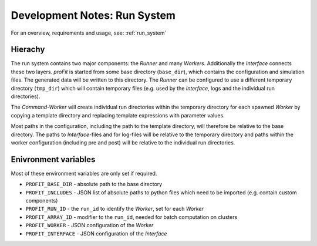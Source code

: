.. _dev_run:

Development Notes: Run System
#############################

For an overview, requirements and usage, see: :ref:`run_system`

Hierachy
--------

The run system contains two major components: the *Runner* and many *Workers*. Additionally the *Interface* connects these two layers.
*proFit* is started from some base directory (``base_dir``), which contains the configuration and simulation files. The generated data will be written to this directory.
The *Runner* can be configured to use a different temporary directory (``tmp_dir``) which will contain temporary files (e.g. used by the *Interface*, logs and the individual run directories).

The *Command-Worker* will create individual run directories within the temporary directory for each spawned *Worker* by copying a template directory and replacing template expressions with parameter values.

Most paths in the configuration, including the path to the template directory, will therefore be relative to the base directory. The paths to *Interface*-files and for log-files will be relative to the temporary directory and paths within the worker configuration (including pre and post) will be relative to the individual run directories.

Enivronment variables
---------------------

Most of these environment variables are only set if required.

* ``PROFIT_BASE_DIR`` - absolute path to the base directory
* ``PROFIT_INCLUDES`` - JSON list of absolute paths to python files which need to be imported (e.g. contain custom components)
* ``PROFIT_RUN_ID`` - the ``run_id`` to identify the *Worker*, set for each *Worker*
* ``PROFIT_ARRAY_ID`` - modifier to the ``run_id``, needed for batch computation on clusters
* ``PROFIT_WORKER`` - JSON configuration of the *Worker*
* ``PROFIT_INTERFACE`` - JSON configuration of the *Interface*
